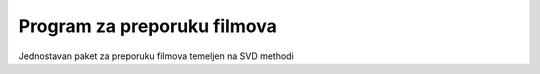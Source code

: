 Program za preporuku filmova
============================

Jednostavan paket za preporuku filmova temeljen na SVD methodi

